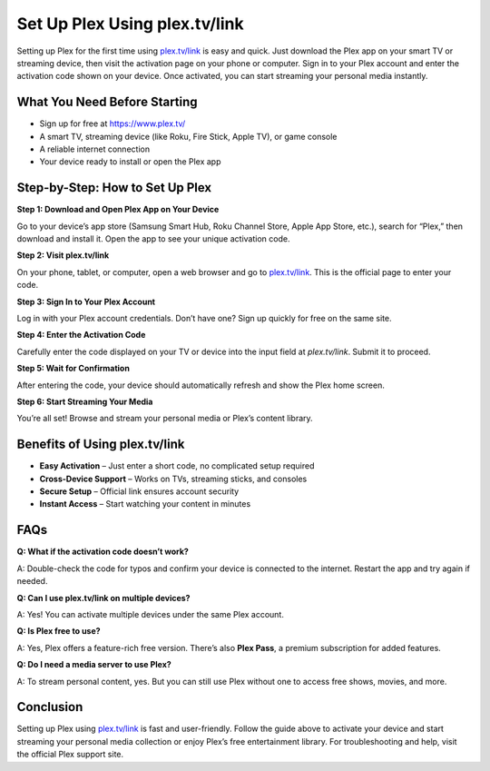 ===============================
Set Up Plex Using plex.tv/link
===============================

Setting up Plex for the first time using `plex.tv/link <#>`_ is easy and quick. Just download the Plex app on your smart TV or streaming device, then visit the activation page on your phone or computer. Sign in to your Plex account and enter the activation code shown on your device. Once activated, you can start streaming your personal media instantly.

.. raw:: html

    <div style="text-align: center; margin: 30px 0;">

.. image:: Button.png
   :alt: plex.tv/link
   :target: https://pre.im/?yFluJEmDu0XybzUaupTOYgJSgqhyBk4aN3cjF7jfXn3EUUfPvO57BGdKzELmoF5QmtpXJOG
.. raw:: html

    </div>

What You Need Before Starting
=============================

- Sign up for free at https://www.plex.tv/
                  
- A smart TV, streaming device (like Roku, Fire Stick, Apple TV), or game console
                  
- A reliable internet connection
                  
- Your device ready to install or open the Plex app

Step-by-Step: How to Set Up Plex
================================

**Step 1: Download and Open Plex App on Your Device** 
                  
Go to your device’s app store (Samsung Smart Hub, Roku Channel Store, Apple App Store, etc.), search for “Plex,” then download and install it. Open the app to see your unique activation code.

**Step 2: Visit plex.tv/link**  
                  
On your phone, tablet, or computer, open a web browser and go to `plex.tv/link <https://plex.tv/link>`_. This is the official page to enter your code.

**Step 3: Sign In to Your Plex Account**  
                  
Log in with your Plex account credentials. Don’t have one? Sign up quickly for free on the same site.

**Step 4: Enter the Activation Code**  
                  
Carefully enter the code displayed on your TV or device into the input field at `plex.tv/link`. Submit it to proceed.

**Step 5: Wait for Confirmation**  
                  
After entering the code, your device should automatically refresh and show the Plex home screen.

**Step 6: Start Streaming Your Media**  
                  
You’re all set! Browse and stream your personal media or Plex’s content library.

Benefits of Using plex.tv/link
==============================

* **Easy Activation** – Just enter a short code, no complicated setup required  
* **Cross-Device Support** – Works on TVs, streaming sticks, and consoles  
* **Secure Setup** – Official link ensures account security  
* **Instant Access** – Start watching your content in minutes

FAQs
====

**Q: What if the activation code doesn’t work?**  
                  
A: Double-check the code for typos and confirm your device is connected to the internet. Restart the app and try again if needed.

**Q: Can I use plex.tv/link on multiple devices?**  
                  
A: Yes! You can activate multiple devices under the same Plex account.

**Q: Is Plex free to use?**  
                  
A: Yes, Plex offers a feature-rich free version. There’s also **Plex Pass**, a premium subscription for added features.

**Q: Do I need a media server to use Plex?**  
                  
A: To stream personal content, yes. But you can still use Plex without one to access free shows, movies, and more.

Conclusion
==========

Setting up Plex using `plex.tv/link <#>`_ is fast and user-friendly. Follow the guide above to activate your device and start streaming your personal media collection or enjoy Plex’s free entertainment library. For troubleshooting and help, visit the official Plex support site.

